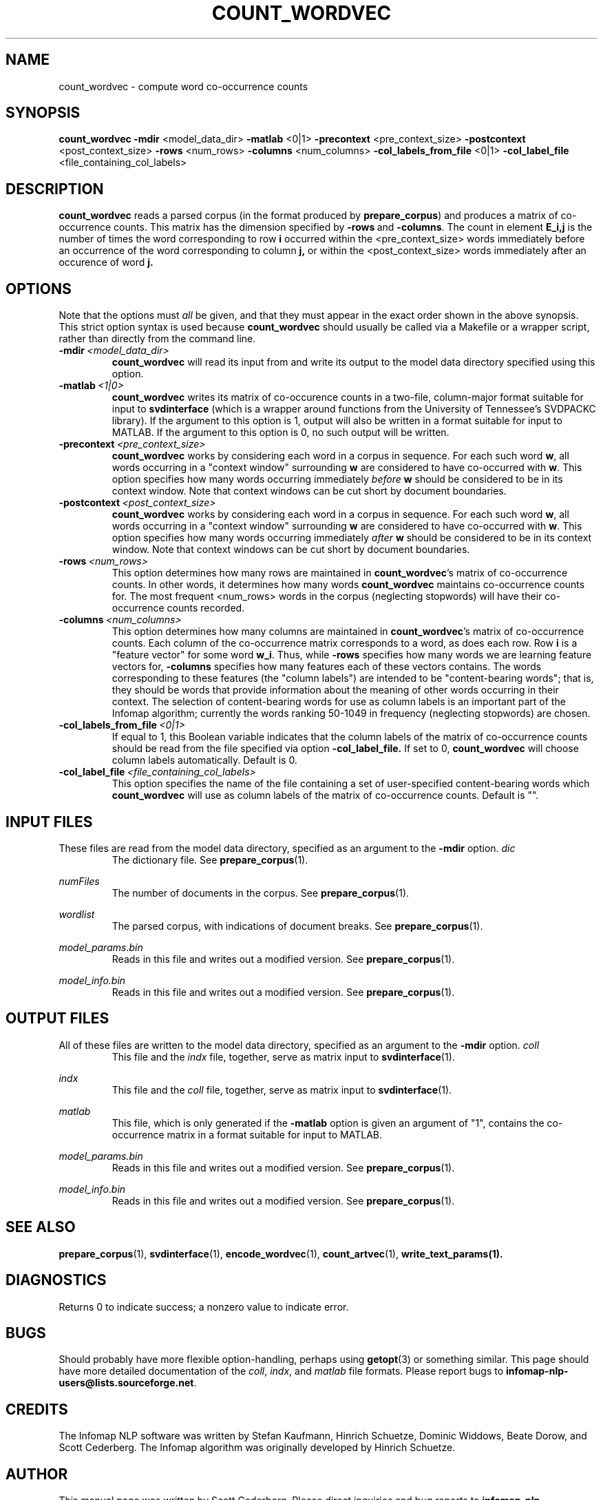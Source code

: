 .\" Process this file with 
.\"    groff -man -Tascii count_wordvec.1

.TH COUNT_WORDVEC 1 "February 2004" "Infomap Project" "Infomap NLP Manual"

.SH NAME
.TP 
count_wordvec \- compute word co-occurrence counts

.SH SYNOPSIS
.B count_wordvec
.BR -mdir " <model_data_dir> " -matlab " <0|1> " \
-precontext " <pre_context_size> " -postcontext " <post_context_size> " \
-rows " <num_rows> " -columns " <num_columns> " \
-col_labels_from_file " <0|1> " \
-col_label_file " <file_containing_col_labels> "

.SH DESCRIPTION
.B count_wordvec
reads a parsed corpus (in the format produced by 
.BR prepare_corpus )
and produces a matrix of co-occurrence counts.  This matrix
has the dimension specified by 
.BR -rows \ and \ -columns .
The count in element 
.B E_i,j
is the number of times the word corresponding to row
.B i
occurred within the <pre_context_size> 
words immediately before an occurrence of the word 
corresponding to column
.BR j,
or within the <post_context_size>
words immediately after an occurence of word
.BR j.

.SH OPTIONS
Note that the options must 
.I all
be given, and that they must appear in the exact order shown in the
above synopsis.  This strict option syntax is used because 
.B count_wordvec
should usually be called via a Makefile or a wrapper script, rather 
than directly from the command line.
.TP
.BI -mdir \ <model_data_dir>
.B count_wordvec
will read its input from and write its output to the
model data directory specified using this option.

.TP
.BI -matlab \ <1|0>
.B count_wordvec
writes its matrix of co-occurence counts in a two-file,
column-major format suitable for input to
.B svdinterface
(which is a wrapper around functions from the University
of Tennessee's SVDPACKC library).
If the argument to this option is 1, output will also
be written in a format suitable for input to MATLAB.  
If the argument to this option is 0, no such output
will be written.

.TP
.BI -precontext \ <pre_context_size>
.B count_wordvec
works by considering each word in a corpus in sequence.  For
each such word 
.BR w ,
all words occurring in a "context window" surrounding 
.B w
are considered to have co-occurred with 
.BR w .
This option specifies how many words occurring immediately
.IB before \ w
should be considered to be in its context window.  Note
that context windows can be cut short by document boundaries.

.TP
.BI -postcontext \ <post_context_size>
.B count_wordvec
works by considering each word in a corpus in sequence.  For
each such word
.BR w ,
all words occurring in a "context window" surrounding
.B w
are considered to have co-occurred with
.BR w .
This option specifies how many words occurring immediately
.IB after \ w
should be considered to be in its context window.  Note
that context windows can be cut short by document boundaries.

.TP
.BI -rows \ <num_rows>
This option determines how many rows are maintained in 
.BR count_wordvec 's
matrix of co-occurrence counts.  In other words, it determines
how many words 
.B count_wordvec
maintains co-occurrence counts for.  The most frequent 
<num_rows> words in the corpus (neglecting stopwords) will have
their co-occurrence counts recorded.

.TP 
.BI -columns \ <num_columns>
This option determines how many columns are maintained in
.BR count_wordvec 's
matrix of co-occurrence counts.  Each column of the co-occurrence
matrix corresponds to a word, as does each row.  Row 
.B i
is a "feature vector" for some word 
.BR w_i .
Thus, while 
.B -rows
specifies how many words we are learning feature vectors for,
.B -columns
specifies how many features each of these vectors contains.
The words corresponding to these features (the "column labels")
are intended to be "content-bearing words"; that is, they should be
words that provide information about the meaning of other words occurring
in their context.  The selection of content-bearing words for
use as column labels is an important part of the Infomap algorithm;
currently the words ranking 50-1049 in frequency (neglecting stopwords) 
are chosen.

.TP
.BI -col_labels_from_file \ <0|1>
If  equal  to  1, this  Boolean variable indicates that the column labels 
of the matrix of co-occurrence counts should be read from the file specified 
via option 
.B -col_label_file.
If set to 0, 
.B count_wordvec 
will  choose  column labels automatically. Default is 0.

.TP
.BI -col_label_file \ <file_containing_col_labels>
This option specifies the name of the file containing a set of user-specified
content-bearing words which 
.B count_wordvec 
will use as column labels of the matrix of co-occurrence counts. Default is "".


.\" .SH EXAMPLES

.SH INPUT FILES
These files are read from the model data directory, specified as
an argument to the
.B -mdir
option.
.I  dic
.RS
The dictionary file.  See 
.BR prepare_corpus (1).
.RE

.I numFiles
.RS
The number of documents in the corpus.
See 
.BR prepare_corpus (1).
.RE

.I wordlist
.RS
The parsed corpus, with indications of document breaks.
See 
.BR prepare_corpus (1).
.RE

.I model_params.bin
.RS
Reads in this file and writes out a modified version.
See 
.BR prepare_corpus (1).
.RE

.I model_info.bin
.RS
Reads in this file and writes out a modified version.
See
.BR prepare_corpus (1).
.RE

.SH OUTPUT FILES
All of these files are written to the model data directory, specified
as an argument to the
.B -mdir
option.
.I coll
.RS
This file and the 
.I indx
file, together, serve as matrix input to 
.BR svdinterface (1).
.RE

.I indx
.RS
This file and the 
.I coll
file, together, serve as matrix input to
.BR svdinterface (1).
.RE

.I matlab
.RS
This file, which is only generated if the
.B -matlab
option is given an argument of "1", contains
the co-occurrence matrix in a format suitable for
input to MATLAB.
.RE

.I model_params.bin
.RS
Reads in this file and writes out a modified version.
See 
.BR prepare_corpus (1).
.RE

.I model_info.bin
.RS
Reads in this file and writes out a modified version.
See
.BR prepare_corpus (1).
.RE


.SH SEE ALSO
.BR prepare_corpus (1), \ svdinterface (1), \ encode_wordvec (1), \
\ count_artvec (1), \ write_text_params(1).

.SH DIAGNOSTICS
Returns 0 to indicate success; a nonzero value to indicate error.

.SH BUGS
Should probably have more flexible option-handling, perhaps using
.BR getopt (3)
or something similar.  This page should have more detailed documentation
of the
.IR coll ", " indx ", and " matlab
file formats.
Please report bugs to 
.BR infomap-nlp-users@lists.sourceforge.net .

.SH CREDITS
The Infomap NLP software was written by Stefan Kaufmann, Hinrich
Schuetze, Dominic Widdows, Beate Dorow, and Scott Cederberg.  The
Infomap algorithm was originally developed by Hinrich Schuetze.

.SH AUTHOR
This manual page was written by Scott Cederberg.  Please direct
inquiries and bug reports to 
.BR infomap-nlp-users@lists.sourceforge.net .


